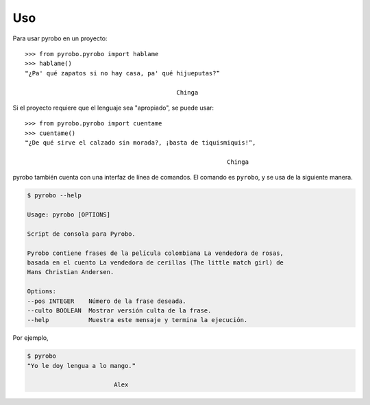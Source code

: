 ===
Uso
===

Para usar pyrobo en un proyecto::

    >>> from pyrobo.pyrobo import hablame
    >>> hablame()
    ❝¿Pa' qué zapatos si no hay casa, pa' qué hijueputas?❞

                                              Chinga

Si el proyecto requiere que el lenguaje sea "apropiado",
se puede usar::

    >>> from pyrobo.pyrobo import cuentame
    >>> cuentame()
    ❝¿De qué sirve el calzado sin morada?, ¡basta de tiquismiquis!❞,

                                                            Chinga


pyrobo también cuenta con una interfaz de línea de comandos. El comando es
``pyrobo``, y se usa de la siguiente manera.

.. code:: bash

    $ pyrobo --help

    Usage: pyrobo [OPTIONS]

    Script de consola para Pyrobo.

    Pyrobo contiene frases de la película colombiana La vendedora de rosas,
    basada en el cuento La vendedora de cerillas (The little match girl) de
    Hans Christian Andersen.

    Options:
    --pos INTEGER    Número de la frase deseada.
    --culto BOOLEAN  Mostrar versión culta de la frase.
    --help           Muestra este mensaje y termina la ejecución.

Por ejemplo,

.. code:: bash

    $ pyrobo
    ❝Yo le doy lengua a lo mango.❞

                            Alex
